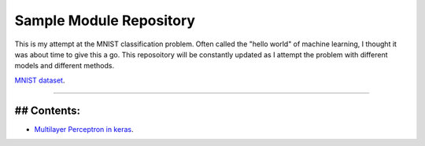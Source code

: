 Sample Module Repository
========================

This is my attempt at the MNIST classification problem. Often called the "hello world" of machine learning, I thought it was about time to give this a go. This reposoitory will be constantly updated as I attempt the problem with different models and different methods.

`MNIST dataset <https://www.nist.gov/sites/default/files/documents/srd/nistsd19.pdf>`_.

---------------

## Contents:
-----------------


- `Multilayer Perceptron in keras <MNIST_classification/Keras_MLP.ipynb>`_.

